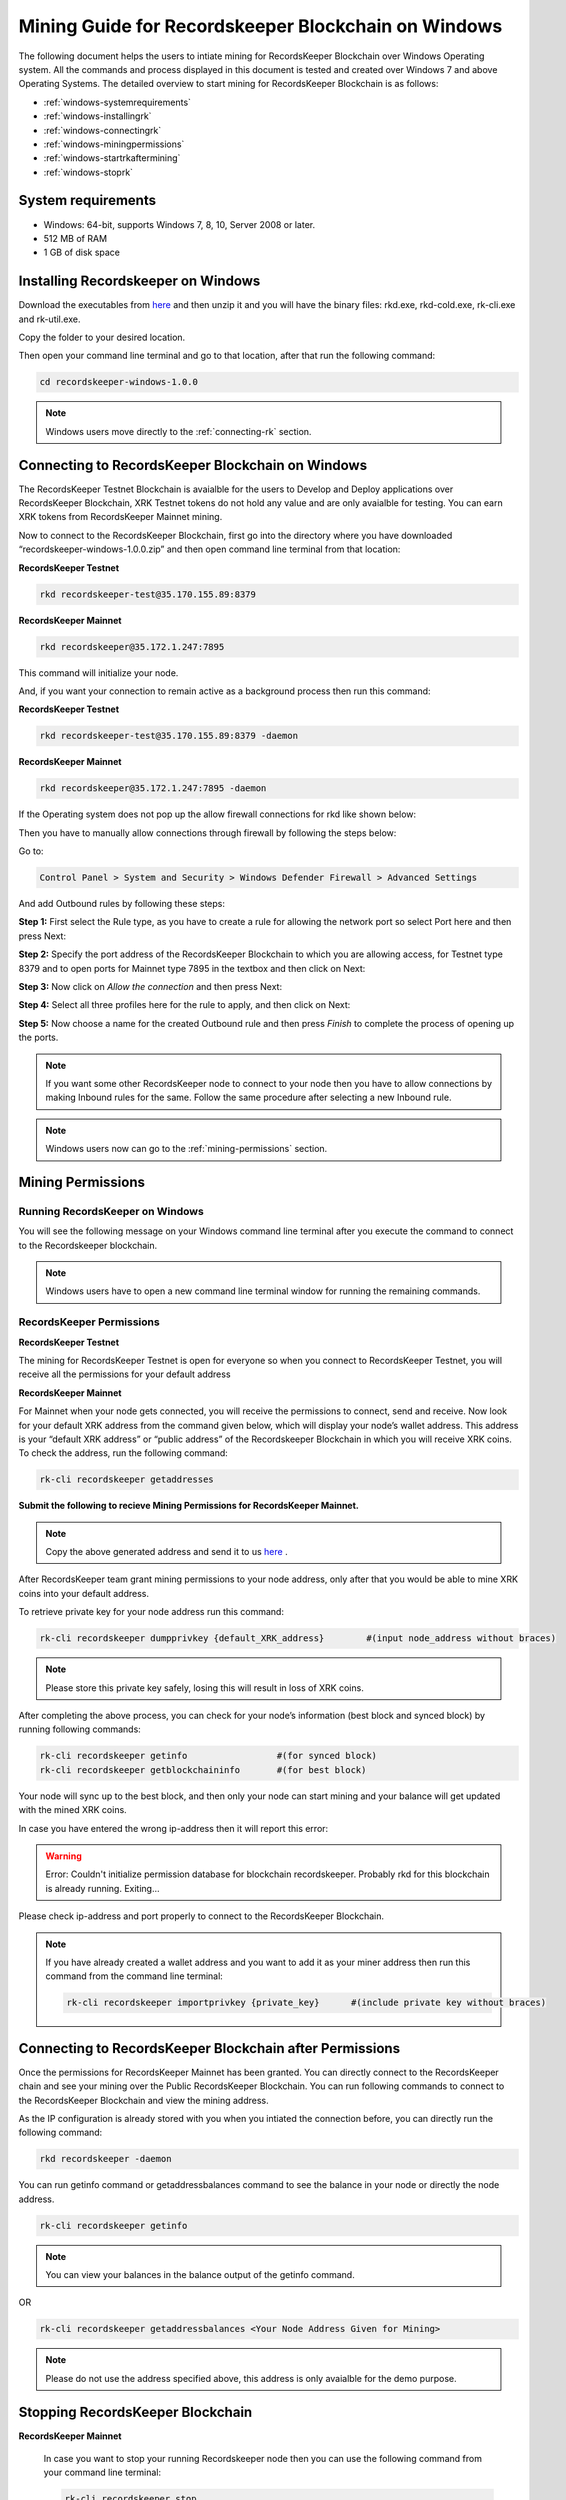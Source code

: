 ====================================================
Mining Guide for Recordskeeper Blockchain on Windows
====================================================

The following document helps the users to intiate mining for RecordsKeeper Blockchain over Windows Operating system. All the commands and process displayed in this document is tested and created over Windows 7 and above Operating Systems. The detailed overview to start mining for RecordsKeeper Blockchain is as follows:

* :ref:`windows-systemrequirements`
* :ref:`windows-installingrk`
* :ref:`windows-connectingrk`
* :ref:`windows-miningpermissions`
* :ref:`windows-startrkaftermining`
* :ref:`windows-stoprk`

.. _windows-systemrequirements:

System requirements
-------------------

* Windows: 64-bit, supports Windows 7, 8, 10, Server 2008 or later.
* 512 MB of RAM
* 1 GB of disk space

.. _windows-installingrk:

Installing Recordskeeper on Windows
-----------------------------------

Download the executables from `here <https://github.com/RecordsKeeper/recordskeeper-core/releases/download/v1.0.0/recordskeeper-windows-1.0.0.zip>`_ and then unzip it and you will have the binary files: rkd.exe, rkd-cold.exe, rk-cli.exe and rk-util.exe.

Copy the folder to your desired location.

Then open your command line terminal and go to that location, after that run the following command:

.. code-block:: bash
    
    cd recordskeeper-windows-1.0.0

.. note::
    Windows users move directly to the :ref:`connecting-rk` section.

.. _windows-connectingrk:

Connecting to RecordsKeeper Blockchain on Windows
-------------------------------------------------

The RecordsKeeper Testnet Blockchain is avaialble for the users to Develop and Deploy applications over RecordsKeeper Blockchain, XRK Testnet tokens do not hold any value and are only avaialble for testing. You can earn XRK tokens from RecordsKeeper Mainnet mining.

Now to connect to the RecordsKeeper Blockchain, first go into the directory where you have downloaded “recordskeeper-windows-1.0.0.zip” and then open command line terminal from that location:

**RecordsKeeper Testnet**

.. code-block:: bash

    rkd recordskeeper-test@35.170.155.89:8379 

**RecordsKeeper Mainnet**

.. code-block:: bash

    rkd recordskeeper@35.172.1.247:7895  


This command will initialize your node.

And, if you want your connection to remain active as a background process then run this command:

**RecordsKeeper Testnet**

.. code-block:: bash

    rkd recordskeeper-test@35.170.155.89:8379 -daemon

**RecordsKeeper Mainnet**

.. code-block:: bash

    rkd recordskeeper@35.172.1.247:7895 -daemon

If the Operating system does not pop up the allow firewall connections for rkd like shown below:

.. image:: _static/AllowFirewall.png
   :align: center
   :width: 693.433px

Then you have to manually allow connections through firewall by following the steps below:

Go to:

.. code-block:: bash

    Control Panel > System and Security > Windows Defender Firewall > Advanced Settings

And add Outbound rules by following these steps:

**Step 1:** First select the Rule type, as you have to create a rule for allowing the network port so select Port here and then press Next:

.. image:: _static/Step1Outbound.png
   :align: center

**Step 2:** Specify the port address of the RecordsKeeper Blockchain to which you are allowing access, for Testnet type 8379 and to open ports for Mainnet type 7895 in the textbox and then click on Next:

.. image:: _static/Step2Outbound.png
   :align: center

**Step 3:** Now click on *Allow the connection* and then press Next:

.. image:: _static/Step3Outbound.png
   :align: center

**Step 4:** Select all three profiles here for the rule to apply, and then click on Next:

.. image:: _static/Step4Outbound.png
   :align: center

**Step 5:** Now choose a name for the created Outbound rule and then press *Finish* to complete the process of opening up the ports.

.. image:: _static/Step5Outbound.png
   :align: center

.. note::
    If you want some other RecordsKeeper node to connect to your node then you have to allow connections by making Inbound rules for the same. Follow the same procedure after selecting a new Inbound rule.

.. note::
    Windows users now can go to the :ref:`mining-permissions` section.

.. _windows-miningpermissions:

Mining Permissions
------------------

Running RecordsKeeper on Windows
################################

You will see the following message on your Windows command line terminal after you execute the command to connect to the Recordskeeper blockchain.

.. image:: _static/WindowsRKD.png
   :align: center

.. note::

    Windows users have to open a new command line terminal window for running the remaining commands.

RecordsKeeper Permissions
#########################

**RecordsKeeper Testnet**

The mining for RecordsKeeper Testnet is open for everyone so when you connect to RecordsKeeper Testnet, you will receive all the permissions for your default address

**RecordsKeeper Mainnet**

For Mainnet when your node gets connected, you will receive the permissions to connect, send and receive. Now look for your default XRK address from the command given below, which will display your node’s wallet address. This address is your “default XRK address” or “public address” of the Recordskeeper Blockchain in which you will receive XRK coins. To check the address, run the following command:

.. code-block:: bash

    rk-cli recordskeeper getaddresses

**Submit the following to recieve Mining Permissions for RecordsKeeper Mainnet.**

.. note::
    Copy the above generated address and send it to us `here <https://docs.google.com/forms/d/e/1FAIpQLSd1Dd2GAggCyom23HgiBhnQIjlLjMgRwf_UOQrHp9BUTRPEYA/viewform>`_ .

After RecordsKeeper team grant mining permissions to your node address, only after that you would be able to mine XRK coins into your default address.

To retrieve private key for your node address run this command:

.. code-block:: bash

    rk-cli recordskeeper dumpprivkey {default_XRK_address}        #(input node_address without braces)


.. note::
    Please store this private key safely, losing this will result in loss of XRK coins.


After completing the above process, you can check for your node’s information (best block and synced block) by running following commands:

.. code-block:: bash

    rk-cli recordskeeper getinfo                 #(for synced block)
    rk-cli recordskeeper getblockchaininfo       #(for best block)


Your node will sync up to the best block, and then only your node can start mining and your balance will get updated with the mined XRK coins.

In case you have entered the wrong ip-address then it will report this error:

.. warning::

    Error: Couldn't initialize permission database for blockchain recordskeeper. Probably rkd for this blockchain is already running. Exiting...

Please check ip-address and port properly to connect to the RecordsKeeper Blockchain.

.. note::

    If you have already created a wallet address and you want to add it as your miner address then run this command from the command line terminal:
    
    .. code-block:: bash

        rk-cli recordskeeper importprivkey {private_key}      #(include private key without braces)

.. _windows-startrkaftermining:

Connecting to RecordsKeeper Blockchain after Permissions
--------------------------------------------------------

Once the permissions for RecordsKeeper Mainnet has been granted. You can directly connect to the RecordsKeeper chain and see your mining over the Public RecordsKeeper Blockchain. You can run following commands to connect to the RecordsKeeper Blockchain and view the mining address.

As the IP configuration is already stored with you when you intiated the connection before, you can directly run the following command:

.. code-block:: bash

    rkd recordskeeper -daemon

.. image:: _static/WindowsRKAfterMining.png
   :align: center
   :width: 693.433px

You can run getinfo command or getaddressbalances command to see the balance in your node or directly the node address.

.. code-block:: bash

    rk-cli recordskeeper getinfo

.. image:: _static/WindowsGetInfoMining.png
   :align: center
   :width: 693.433px

.. note::

    You can view your balances in the balance output of the getinfo command.

OR

.. code-block:: bash

    rk-cli recordskeeper getaddressbalances <Your Node Address Given for Mining>

.. image:: _static/WindowsAddressBalancesAfterMining.png
   :align: center
   :width: 693.433px

.. note::

    Please do not use the address specified above, this address is only avaialble for the demo purpose.

.. _windows-stoprk:

Stopping RecordsKeeper Blockchain
---------------------------------

**RecordsKeeper Mainnet**

    In case you want to stop your running Recordskeeper node then you can use the following command from your command line terminal:


    .. code-block:: bash

        rk-cli recordskeeper stop


**RecordsKeeper Testnet**

    In case you want to stop your running Recordskeeper-test Blockchain node then you can use the following command from your command line terminal:


    .. code-block:: bash

        rk-cli recordskeeper-test stop